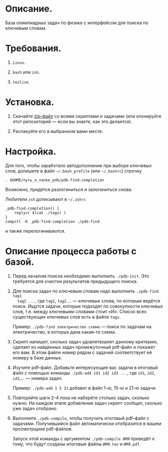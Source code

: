 * Описание.

База олимпиадных задач по физике с интерфейсом для поиска по ключевым
словам. 

* Требования.

1. =Linux=. 

2. =bash= или =zsh=.

3. =texlive=.

* Установка. 

1. Скачайте [[https://github.com/shender/pdb/zipball/master][zip–файл]] со всеми скриптами и задачами (или клонируйте
   этот репозиторий — если вы знаете, как это делается).

2. Распакуйте его в выбранном вами месте.

* Настройка. 

Для того, чтобы заработало автодополнение при выборе ключевых слов,
допишите в файл =~/.bash_profile= (или =~/.bashrc=) строчку

#+BEGIN_EXAMPLE
. $HOME/путь_к_папке_pdb/pdb-find-completion
#+END_EXAMPLE

Возможно, придётся разлогиниться и залогиниться снова. 

Любители =zsh= дописывают в =~/.zshrc=

#+BEGIN_EXAMPLE
_pdb-find-completion() {
    reply=( $(cat ./tags) )
}
compctl -K _pdb-find-completion ./pdb-find
#+END_EXAMPLE

и также перелогиниваются.

* Описание процесса работы с базой.

1. Перед началом поиска необходимо выполнить =./pdb-init=. Это
   требуется для очистки результатов предыдущего поиска.

2. Для поиска задач по ключевым словам надо выполнить =./pdb-find tag1
   tag2 ...=, где =tag1=, =tag2= ... — ключевые слова, по которым ведётся
   поиск. Ищутся задачи, которые подходят по совокупности ключевых
   слов, т.е. между ключевыми словами стоит «И». Список всех
   существующих ключевых слов есть в файле =tags=.
   
   Пример: =./pdb-find электричество схема= — поиск по задачам на
   электричество, в которых дана какая-то схема.

3. Скрипт напишет, сколько задач удовлетворяет данному критерию,
   сделает из найденных задач промежуточный pdf–файл и покажет его
   вам. В этом файле номер рядом с задачей соответствует её номеру в
   базе данных.

4. Изучите pdf–файл. Добавьте интересующие вас задачи в итоговый файл
   с помощью команды =./pdb-add id1 id2 id3 ...=, где =id1=, =id2=,
   =id3=,... — номера задач.
   
   Пример: =./pdb-add 1 5 21= добавит в файл 1-ю, 15-ю и 21-ю
   задачи.

5. Повторяйте шаги 2–4 пока не наберёте столько задач, сколько
   нужно. На каждом этапе добавления задач скрипт сообщит, сколько уже
   задач отобрано.

6. Выполните =./pdb-compile=, чтобы получить итоговый pdf–файл с
   задачами. Получившийся файл автоматически отобразится в вашем
   просмотрщике pdf–файлов.
   
   Запуск этой команды с аргументом =./pdb-compile ИМЯ= приведёт к
   тому, что будут созданы итоговые файлы =ИМЯ.tex= и =ИМЯ.pdf=.
   

